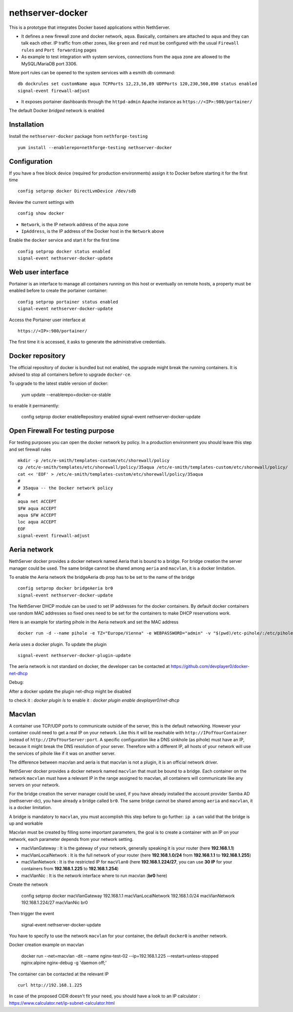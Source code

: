 nethserver-docker
=================

This is a prototype that integrates Docker based applications within
NethServer. 

* It defines a new firewall zone and docker network, ``aqua``. Basically, 
  containers are attached to ``aqua`` and they can talk each other. IP
  traffic from other zones, like ``green`` and ``red`` must be configured with
  the usual ``Firewall rules`` and ``Port forwarding`` pages

* As example to test integration with system services, connections from the
  ``aqua`` zone are allowed to the MySQL/MariaDB port 3306.

More port rules can be opened to the system services with a esmith db command::

  db dockrules set customName aqua TCPPorts 12,23,56,89 UDPPorts 120,230,560,890 status enabled
  signal-event firewall-adjust

* It exposes portainer dashboards through the
  ``httpd-admin`` Apache instance as ``https://<IP>:980/portainer/``

The default Docker *bridged* network is enabled


Installation
------------

Install the ``nethserver-docker`` package from ``nethforge-testing`` ::

    yum install --enablerepo=nethforge-testing nethserver-docker

Configuration
-------------

If you have a free block device (required for production environments) assign it
to Docker before starting it for the first time ::

    config setprop docker DirectLvmDevice /dev/sdb

Review the current settings with ::

    config show docker

* ``Network``, is the IP network address of the ``aqua`` zone
* ``IpAddress``, is the IP address of the Docker host in the ``Network`` above

Enable the ``docker`` service and start it for the first time ::

    config setprop docker status enabled
    signal-event nethserver-docker-update

Web user interface
------------------
Portainer is an interface to manage all containers running on this host or eventually on remote hosts, a property must be enabled before to create the portainer container::

    config setprop portainer status enabled
    signal-event nethserver-docker-update

Access the Portainer user interface at ::

    https://<IP>:980/portainer/

The first time it is accessed, it asks to generate the administrative
credentials.

Docker repository
-----------------

The official repository of docker is bundled but not enabled, the upgrade might break the running containers. It is advised to stop all containers before to upgrade ``docker-ce``. 

To upgrade to the latest stable version of docker:

    yum update --enablerepo=docker-ce-stable

to enable it permanently:

    config setprop docker enableRepository enabled
    signal-event nethserver-docker-update

Open Firewall For testing purpose
---------------------------------

For testing purposes you can open the docker network by policy. In a production environment you should leave this step and set firewall rules ::

    mkdir -p /etc/e-smith/templates-custom/etc/shorewall/policy
    cp /etc/e-smith/templates/etc/shorewall/policy/35aqua /etc/e-smith/templates-custom/etc/shorewall/policy/
    cat << 'EOF' > /etc/e-smith/templates-custom/etc/shorewall/policy/35aqua
    #
    # 35aqua -- the Docker network policy
    #
    aqua net ACCEPT
    $FW aqua ACCEPT
    aqua $FW ACCEPT
    loc aqua ACCEPT
    EOF
    signal-event firewall-adjust

Aeria network
-------------

NethServer docker provides a docker network named Aeria that is bound to a bridge.
For bridge creation the server manager could be used. The same bridge cannot be shared among ``aeria`` and ``macvlan``, it is a docker limitation.

To enable the Aeria network the bridgeAeria db prop has to be set to the name of the bridge ::

    config setprop docker bridgeAeria br0
    signal-event nethserver-docker-update

The NethServer DHCP module can be used to set IP addresses for the docker containers.
By default docker containers use random MAC addresses so fixed ones need to be set for the containers to make DHCP reservations work.

Here is an example for starting pihole in the Aeria network and set the MAC address ::

    docker run -d --name pihole -e TZ="Europe/Vienna" -e WEBPASSWORD="admin" -v "$(pwd)/etc-pihole/:/etc/pihole/" -v "$(pwd)/etc-dnsmasq.d/:/etc/dnsmasq.d/" --cap-add NET_ADMIN --net=aeria --mac-address=0e:6f:47:f7:26:1a --restart=unless-stopped pihole/pihole:latest

Aeria uses a docker plugin. To update the plugin ::

    signal-event nethserver-docker-plugin-update

The aeria network is not standard on docker, the developer can be contacted at https://github.com/devplayer0/docker-net-dhcp

Debug:

After a docker update the plugin net-dhcp might be disabled

to check it : `docker plugin ls`
to enable it : `docker plugin enable devplayer0/net-dhcp`





Macvlan
-------

A container use TCP/UDP ports to communicate  outside of the server, this is the default networking. However your container could need to get a real IP on your network. Like this it will be reachable with ``http://IPofYourContainer`` 
instead of ``http://IPofYourServer:port``. A specific configuration like a DNS sinkhole (as pihole) must have an IP, because it might break the DNS resolution of your server. Therefore with a different IP, all hosts of your network will use the services of pihole like if it was on another server.

The difference between macvlan and aeria is that macvlan is not a plugin, it is an official network driver.

NethServer docker provides a docker network named ``macvlan`` that must be bound to a bridge. Each container on the network ``macvlan`` must have a relevant IP in the range assigned to macvlan, all containers will communicate like any servers on your network.

For the bridge creation the server manager could be used, if you have already installed the account provider Samba AD (nethserver-dc), you have already a bridge called ``br0``. The same bridge cannot be shared among ``aeria`` and ``macvlan``, it is a docker limitation.


A bridge is mandatory to ``macvlan``, you must accomplish this step before to go further: ``ip a`` can valid that the bridge is up and workable

Macvlan must be created by filling some important parameters, the goal is to create a container with an IP on your network, each parameter depends from your network setting.

- macVlanGateway : It is the gateway of your network, generally speaking it is your router (here **192.168.1.1**)

- macVlanLocalNetwork : It is the full network of your router (here **192.168.1.0/24** from **192.168.1.1** to **192.168.1.255**)

- macVlanNetwork : It is the restricted IP for ``macVlan0`` (here **192.168.1.224/27**, you can use **30 IP** for your containers from **192.168.1.225** to **192.168.1.254**)

- macVlanNic : It is the network interface where to run macvlan (**br0** here)

Create the network

    config setprop  docker macVlanGateway 192.168.1.1 macVlanLocalNetwork 192.168.1.0/24 macVlanNetwork 192.168.1.224/27 macVlanNic br0

Then trigger the event

    signal-event nethserver-docker-update

You have to specify to use the network ``macvlan`` for your container, the default ``docker0`` is another network.

Docker creation example on macvlan

    docker run --net=macvlan -dit --name nginx-test-02 --ip=192.168.1.225 --restart=unless-stopped nginx:alpine nginx-debug -g 'daemon off;'

The container can be contacted at the relevant IP ::

    curl http://192.168.1.225

In case of the proposed CIDR doesn't fit your need, you should have a look to an IP calculator : https://www.calculator.net/ip-subnet-calculator.html
